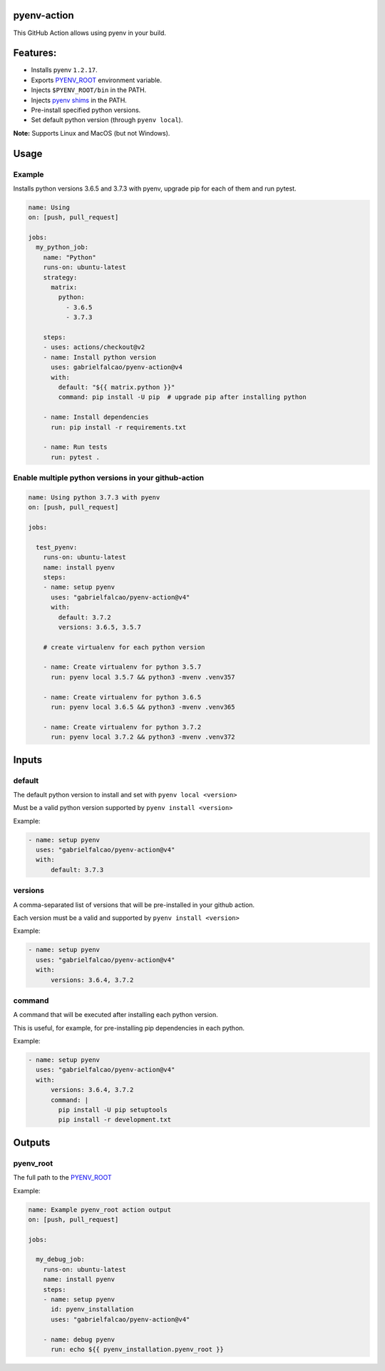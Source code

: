 pyenv-action
============

.. image:: https://github.com/gabrielfalcao/pyenv-action/workflows/Continuous%20Integration/badge.svg
   :target: https://github.com/gabrielfalcao/pyenv-action/actions

.. image:: https://img.shields.io/github/license/gabrielfalcao/pyenv-action?label=Github%20License
   :target: https://github.com/gabrielfalcao/pyenv-action/blob/master/LICENSE

.. image:: https://img.shields.io/github/v/tag/gabrielfalcao/pyenv-action
   :target: https://github.com/gabrielfalcao/pyenv-action/releases

This GitHub Action allows using pyenv in your build.

Features:
=========

- Installs pyenv ``1.2.17``.
- Exports `PYENV_ROOT <https://github.com/pyenv/pyenv#environment-variables>`_ environment variable.
- Injects ``$PYENV_ROOT/bin`` in the PATH.
- Injects `pyenv shims <https://github.com/pyenv/pyenv#understanding-shims>`_ in the PATH.
- Pre-install specified python versions.
- Set default python version (through ``pyenv local``).


**Note:** Supports Linux and MacOS (but not Windows).


Usage
=====


Example
-------

Installs python versions 3.6.5 and 3.7.3 with pyenv, upgrade pip for
each of them and run pytest.



.. code:: yaml

   name: Using
   on: [push, pull_request]

   jobs:
     my_python_job:
       name: "Python"
       runs-on: ubuntu-latest
       strategy:
         matrix:
           python:
             - 3.6.5
             - 3.7.3

       steps:
       - uses: actions/checkout@v2
       - name: Install python version
         uses: gabrielfalcao/pyenv-action@v4
         with:
           default: "${{ matrix.python }}"
           command: pip install -U pip  # upgrade pip after installing python

       - name: Install dependencies
         run: pip install -r requirements.txt

       - name: Run tests
         run: pytest .

Enable multiple python versions in your github-action
-----------------------------------------------------

.. code:: yaml

   name: Using python 3.7.3 with pyenv
   on: [push, pull_request]

   jobs:

     test_pyenv:
       runs-on: ubuntu-latest
       name: install pyenv
       steps:
       - name: setup pyenv
         uses: "gabrielfalcao/pyenv-action@v4"
         with:
           default: 3.7.2
           versions: 3.6.5, 3.5.7

       # create virtualenv for each python version

       - name: Create virtualenv for python 3.5.7
         run: pyenv local 3.5.7 && python3 -mvenv .venv357

       - name: Create virtualenv for python 3.6.5
         run: pyenv local 3.6.5 && python3 -mvenv .venv365

       - name: Create virtualenv for python 3.7.2
         run: pyenv local 3.7.2 && python3 -mvenv .venv372



Inputs
======


**default**
-----------


The default python version to install and set with ``pyenv local <version>``

Must be a valid python version supported by ``pyenv install <version>``


Example:


.. code:: yaml

   - name: setup pyenv
     uses: "gabrielfalcao/pyenv-action@v4"
     with:
         default: 3.7.3


**versions**
------------

A comma-separated list of versions that will be pre-installed in your
github action.


Each version must be a valid and supported by ``pyenv install <version>``

Example:


.. code:: yaml

   - name: setup pyenv
     uses: "gabrielfalcao/pyenv-action@v4"
     with:
         versions: 3.6.4, 3.7.2


**command**
-----------

A command that will be executed after installing each python version.

This is useful, for example, for pre-installing pip dependencies in each python.


Example:


.. code:: yaml

   - name: setup pyenv
     uses: "gabrielfalcao/pyenv-action@v4"
     with:
         versions: 3.6.4, 3.7.2
         command: |
           pip install -U pip setuptools
           pip install -r development.txt


Outputs
=======


**pyenv_root**
--------------


The full path to the `PYENV_ROOT
<https://github.com/pyenv/pyenv#environment-variables>`_


Example:


.. code:: yaml

   name: Example pyenv_root action output
   on: [push, pull_request]

   jobs:

     my_debug_job:
       runs-on: ubuntu-latest
       name: install pyenv
       steps:
       - name: setup pyenv
         id: pyenv_installation
         uses: "gabrielfalcao/pyenv-action@v4"

       - name: debug pyenv
         run: echo ${{ pyenv_installation.pyenv_root }}
